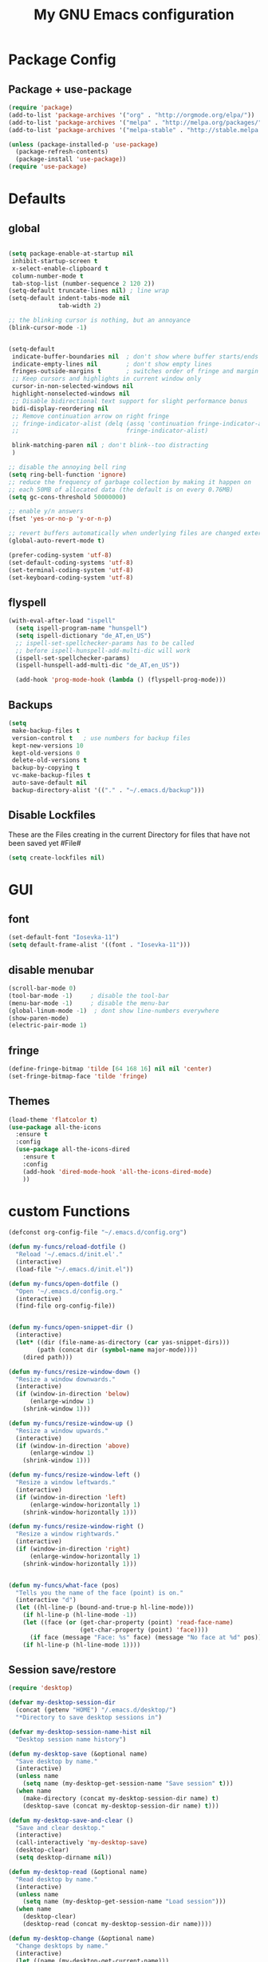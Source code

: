 #+TITLE: My GNU Emacs configuration
#+OPTIONS: toc:4 h:4
#+LAYOUT: post
#+DESCRIPTION: Loading emacs configuration using org-babel
#+TAGS: emacs
#+CATEGORIES: editing
#+PROPERTY: header-args:emacs-lisp :results silent

* Package Config
** Package + use-package
#+BEGIN_SRC emacs-lisp
  (require 'package)
  (add-to-list 'package-archives '("org" . "http://orgmode.org/elpa/"))
  (add-to-list 'package-archives '("melpa" . "http://melpa.org/packages/"))
  (add-to-list 'package-archives '("melpa-stable" . "http://stable.melpa.org/packages/"))

  (unless (package-installed-p 'use-package)
    (package-refresh-contents)
    (package-install 'use-package))
  (require 'use-package)
#+END_SRC
* Defaults
** global
#+BEGIN_SRC emacs-lisp

  (setq package-enable-at-startup nil
   inhibit-startup-screen t
   x-select-enable-clipboard t
   column-number-mode t
   tab-stop-list (number-sequence 2 120 2))
  (setq-default truncate-lines nil) ; line wrap
  (setq-default indent-tabs-mode nil
                tab-width 2)

  ;; the blinking cursor is nothing, but an annoyance
  (blink-cursor-mode -1)


  (setq-default
   indicate-buffer-boundaries nil  ; don't show where buffer starts/ends
   indicate-empty-lines nil        ; don't show empty lines
   fringes-outside-margins t       ; switches order of fringe and margin
   ;; Keep cursors and highlights in current window only
   cursor-in-non-selected-windows nil
   highlight-nonselected-windows nil
   ;; Disable bidirectional text support for slight performance bonus
   bidi-display-reordering nil
   ;; Remove continuation arrow on right fringe
   ;; fringe-indicator-alist (delq (assq 'continuation fringe-indicator-alist)
   ;;                              fringe-indicator-alist)

   blink-matching-paren nil ; don't blink--too distracting
   )

  ;; disable the annoying bell ring
  (setq ring-bell-function 'ignore)
  ;; reduce the frequency of garbage collection by making it happen on
  ;; each 50MB of allocated data (the default is on every 0.76MB)
  (setq gc-cons-threshold 50000000)

  ;; enable y/n answers
  (fset 'yes-or-no-p 'y-or-n-p)

  ;; revert buffers automatically when underlying files are changed externally
  (global-auto-revert-mode t)

  (prefer-coding-system 'utf-8)
  (set-default-coding-systems 'utf-8)
  (set-terminal-coding-system 'utf-8)
  (set-keyboard-coding-system 'utf-8)

#+END_SRC
  
** flyspell
   #+BEGIN_SRC emacs-lisp
     (with-eval-after-load "ispell"
       (setq ispell-program-name "hunspell")
       (setq ispell-dictionary "de_AT,en_US")
       ;; ispell-set-spellchecker-params has to be called
       ;; before ispell-hunspell-add-multi-dic will work
       (ispell-set-spellchecker-params)
       (ispell-hunspell-add-multi-dic "de_AT,en_US"))

       (add-hook 'prog-mode-hook (lambda () (flyspell-prog-mode)))

   #+END_SRC

** Backups
#+BEGIN_SRC emacs-lisp
  (setq
   make-backup-files t
   version-control t   ; use numbers for backup files
   kept-new-versions 10
   kept-old-versions 0
   delete-old-versions t
   backup-by-copying t
   vc-make-backup-files t
   auto-save-default nil
   backup-directory-alist '(("." . "~/.emacs.d/backup")))
#+END_SRC

** Disable Lockfiles
These are the Files creating in the current Directory for files that have not been saved yet #File#
#+BEGIN_SRC emacs-lisp
(setq create-lockfiles nil)
#+END_SRC

* GUI
** font
#+BEGIN_SRC emacs-lisp
  (set-default-font "Iosevka-11")
  (setq default-frame-alist '((font . "Iosevka-11")))
#+END_SRC
** disable menubar
#+BEGIN_SRC emacs-lisp
  (scroll-bar-mode 0)
  (tool-bar-mode -1)     ; disable the tool-bar
  (menu-bar-mode -1)     ; disable the menu-bar
  (global-linum-mode -1)  ; dont show line-numbers everywhere
  (show-paren-mode)
  (electric-pair-mode 1)
#+END_SRC
** fringe
#+BEGIN_SRC emacs-lisp
  (define-fringe-bitmap 'tilde [64 168 16] nil nil 'center)
  (set-fringe-bitmap-face 'tilde 'fringe)
#+END_SRC

** Themes
#+begin_src emacs-lisp
  (load-theme 'flatcolor t)
  (use-package all-the-icons
    :ensure t
    :config
    (use-package all-the-icons-dired
      :ensure t
      :config
      (add-hook 'dired-mode-hook 'all-the-icons-dired-mode)
      ))

#+end_src
* custom Functions
#+BEGIN_SRC emacs-lisp
  (defconst org-config-file "~/.emacs.d/config.org")

  (defun my-funcs/reload-dotfile ()
    "Reload '~/.emacs.d/init.el'."
    (interactive)
    (load-file "~/.emacs.d/init.el"))

  (defun my-funcs/open-dotfile ()
    "Open '~/.emacs.d/config.org."
    (interactive)
    (find-file org-config-file))


  (defun my-funcs/open-snippet-dir ()
    (interactive)
    (let* ((dir (file-name-as-directory (car yas-snippet-dirs)))
          (path (concat dir (symbol-name major-mode))))
      (dired path)))

  (defun my-funcs/resize-window-down ()
    "Resize a window downwards."
    (interactive)
    (if (window-in-direction 'below)
        (enlarge-window 1)
      (shrink-window 1)))

  (defun my-funcs/resize-window-up ()
    "Resize a window upwards."
    (interactive)
    (if (window-in-direction 'above)
        (enlarge-window 1)
      (shrink-window 1)))

  (defun my-funcs/resize-window-left ()
    "Resize a window leftwards."
    (interactive)
    (if (window-in-direction 'left)
        (enlarge-window-horizontally 1)
      (shrink-window-horizontally 1)))

  (defun my-funcs/resize-window-right ()
    "Resize a window rightwards."
    (interactive)
    (if (window-in-direction 'right)
        (enlarge-window-horizontally 1)
      (shrink-window-horizontally 1)))


  (defun my-funcs/what-face (pos)
    "Tells you the name of the face (point) is on."
    (interactive "d")
    (let ((hl-line-p (bound-and-true-p hl-line-mode)))
      (if hl-line-p (hl-line-mode -1))
      (let ((face (or (get-char-property (point) 'read-face-name)
                      (get-char-property (point) 'face))))
        (if face (message "Face: %s" face) (message "No face at %d" pos)))
      (if hl-line-p (hl-line-mode 1))))
#+END_SRC

** Session save/restore
#+BEGIN_SRC emacs-lisp
  (require 'desktop)

  (defvar my-desktop-session-dir
    (concat (getenv "HOME") "/.emacs.d/desktop/")
    "*Directory to save desktop sessions in")

  (defvar my-desktop-session-name-hist nil
    "Desktop session name history")

  (defun my-desktop-save (&optional name)
    "Save desktop by name."
    (interactive)
    (unless name
      (setq name (my-desktop-get-session-name "Save session" t)))
    (when name
      (make-directory (concat my-desktop-session-dir name) t)
      (desktop-save (concat my-desktop-session-dir name) t)))

  (defun my-desktop-save-and-clear ()
    "Save and clear desktop."
    (interactive)
    (call-interactively 'my-desktop-save)
    (desktop-clear)
    (setq desktop-dirname nil))

  (defun my-desktop-read (&optional name)
    "Read desktop by name."
    (interactive)
    (unless name
      (setq name (my-desktop-get-session-name "Load session")))
    (when name
      (desktop-clear)
      (desktop-read (concat my-desktop-session-dir name))))

  (defun my-desktop-change (&optional name)
    "Change desktops by name."
    (interactive)
    (let ((name (my-desktop-get-current-name)))
      (when name
        (my-desktop-save name))
      (call-interactively 'my-desktop-read)))

  (defun my-desktop-name ()
    "Return the current desktop name."
    (interactive)
    (let ((name (my-desktop-get-current-name)))
      (if name
          (message (concat "Desktop name: " name))
        (message "No named desktop loaded"))))

  (defun my-desktop-get-current-name ()
    "Get the current desktop name."
    (when desktop-dirname
      (let ((dirname (substring desktop-dirname 0 -1)))
        (when (string= (file-name-directory dirname) my-desktop-session-dir)
          (file-name-nondirectory dirname)))))

  (defun my-desktop-get-session-name (prompt &optional use-default)
    "Get a session name."
    (let* ((default (and use-default (my-desktop-get-current-name)))
           (full-prompt (concat prompt (if default
                                           (concat " (default " default "): ")
                                         ": "))))
      (completing-read full-prompt (and (file-exists-p my-desktop-session-dir)
                                        (directory-files my-desktop-session-dir))
                       nil nil nil my-desktop-session-name-hist default)))

  (defun my-desktop-kill-emacs-hook ()
    "Save desktop before killing emacs."
    (when (file-exists-p (concat my-desktop-session-dir "last-session"))
      (setq desktop-file-modtime
            (nth 5 (file-attributes (desktop-full-file-name (concat my-desktop-session-dir "last-session"))))))
    (my-desktop-save "last-session"))

  (add-hook 'kill-emacs-hook 'my-desktop-kill-emacs-hook)

#+END_SRC
* Evil
** initialize
  #+BEGIN_SRC emacs-lisp
    (use-package evil
      :ensure t
      :init
      (setq-default evil-search-module 'evil-search
                    evil-shift-width 2
                    ;; prevent esc-key from translating to meta-key in terminal mode
                    evil-esc-delay 0
                    evil-want-Y-yank-to-eol t)
      (evil-mode t)
      :config)
  #+end_src
   
** custom text objects
*** sexp
   #+BEGIN_SRC emacs-lisp
        
     ;;Evil smartparens text objects
     (evil-define-text-object evil-a-sexp (count &optional beg end type)
       "outer sexp"
       (evil-range (progn
                     (save-excursion
                       (sp-beginning-of-sexp)
                       (- (point) 1)))
                   (progn
                     (save-excursion
                       (sp-end-of-sexp)
                       (+ (point) 1)))))
     (define-key evil-outer-text-objects-map "f" 'evil-a-sexp)

     (evil-define-text-object evil-i-sexp (count &optional beg end type)
       "inner sexp"
       (evil-range (progn
                     (save-excursion
                       (sp-beginning-of-sexp)
                       (point)))
                   (progn
                     (save-excursion
                       (sp-end-of-sexp)
                       (point)))))
     (define-key evil-inner-text-objects-map "f" 'evil-i-sexp)

     (evil-define-text-object evil-a-top-level-sexp (count &optional beg end type)
       "outer top level sexp"
       (evil-range (progn
                     (save-excursion
                       (beginning-of-defun)
                       (- (point) 1)))
                   (progn
                     (save-excursion
                       (end-of-defun)
                       (+ (point) 1)))))
     (define-key evil-outer-text-objects-map "F" 'evil-a-top-level-sexp)

     (evil-define-text-object evil-i-top-level-sexp (count &optional beg end type)
       "inner top level sexp"
       (evil-range (progn
                     (save-excursion
                       (beginning-of-defun)
                       (point)))
                   (progn
                     (save-excursion
                       (end-of-defun)
                       (point)))))
     (define-key evil-inner-text-objects-map "F" 'evil-i-top-level-sexp)

     (evil-define-text-object evil-a-lisp-element (count &optional beg end type)
       "outer sexp"
       (evil-range (progn
                     (save-excursion
                       ;;TODO
                       ))
                   (progn
                     (save-excursion
                       ;;TODO
                       ))))
     ;;(define-key evil-outer-text-objects-map "e" 'evil-a-lisp-element)

     (evil-define-text-object evil-i-lisp-element (count &optional beg end type)
       "inner sexp"
       (evil-range (progn
                     (save-excursion
                       ;;TODO
                       ))
                   (progn
                     (save-excursion
                       ;;TODO
                       ))))
     ;;(define-key evil-inner-text-objects-map "e" 'evil-i-lisp-element)

   #+end_src
*** line text object
    no mapping for that object 
   #+begin_src emacs-lisp

     (evil-define-text-object evil-i-line (count &optional beg end type)
       "inner line"
       (evil-range (progn
                     (save-excursion
                       (back-to-indentation)
                       (point)))
                   (progn
                     (save-excursion
                       (end-of-line)
                       (point)))))
     (define-key evil-inner-text-objects-map "l" 'evil-i-line)

     (evil-define-text-object evil-a-line (count &optional beg end type)
       "outer line"
       (evil-range (progn
                     (save-excursion
                       (evil-beginning-of-line)
                       (point)))
                   (progn
                     (save-excursion
                       (end-of-line)
                       (point)))))
     (define-key evil-outer-text-objects-map "l" 'evil-a-line)

   #+END_SRC
** General (keybindings)
   [[https://github.com/noctuid/general.el][general.el]]
   #+BEGIN_SRC emacs-lisp
     (use-package general
       :ensure t
       :config
       (general-evil-setup)
       ;; bind a key globally in normal state; keymaps must be quoted
       (setq general-default-keymaps 'evil-normal-state-map))



     ;;evil mappings
     (general-define-key :keymaps 'normal
                         "gs" 'save-buffer
                         "C-h" 'evil-window-left
                         "C-h" 'evil-window-right
                         "C-k" 'evil-window-up
                         "C-j" 'evil-window-down
                         "g ." 'my-funcs/open-dotfile
                         "g h" 'org-capture
                         "g l" 'org-agenda
                         "g o" (lambda ()
                                 (interactive)
                                 (dired org-directory))
                         "] SPC" (lambda ()
                                   (interactive)
                                   (save-excursion
                                     (evil-open-below 1))
                                   (evil-normal-state))
                         "[ SPC" (lambda ()
                                   (interactive)
                                   (save-excursion
                                     (evil-open-above 1))
                                   (evil-normal-state))
                         )
     ;; named prefix key
     (setq my-leader "SPC")
     (general-define-key :prefix my-leader
                         ;;"r" 'restart-emacs
                         "p" 'hydra-projectile/body

                         ;;"h" (general-simulate-keys "C-h")
                         "h k" 'describe-key
                         "h SPC" 'which-key-show-top-level
                         "h v" 'describe-variable
                         "h f" 'describe-function
                         "h m" 'describe-mode

                         ;;  Avoiding CTRL
                         "Wf" 'ace-select-window
                         "Wx" 'ace-swap-window
                         "w" (general-simulate-keys "C-w")
                         "x" (general-simulate-keys "C-x")
                         "c" (general-simulate-keys "C-c")

                         ". s" 'my-funcs/open-snippet-dir
                         "g s" 'magit-status
                         "g t" 'git-timemachine
                         "l" 'evil-avy-goto-line
                         "u" 'undo-tree-visualize
                         "b" 'ivy-switch-buffer
                         "o" (lambda () (interactive) (dired "."))
                         "O" 'dired
                         "f" 'find-file)

     (setq my-leader2 ",")
     (setq local-leader "\\")
   #+END_SRC
** evil-surround
#+begin_src emacs-lisp
    (use-package evil-surround
      :ensure t
      :config
      (global-evil-surround-mode))
#+end_src

** evil-numbers
   increment and decrement numbers with c-a and c-x
#+begin_src emacs-lisp
    (use-package evil-numbers
      :ensure t
      :config
      (define-key evil-normal-state-map (kbd "C-a") 'evil-numbers/inc-at-pt)
      (define-key evil-normal-state-map (kbd "C-x") 'evil-numbers/dec-at-pt))
#+end_src

** evil-matchit
   % to jump between matched tags
#+begin_src emacs-lisp
    (use-package evil-matchit
      :ensure t
      :config
      (global-evil-matchit-mode 1))
#+end_src

** evil-exchange
#+begin_src emacs-lisp
   ;;gx to mark exchange second time to do it
   ;;gX to cancel
  (use-package evil-exchange
    :ensure t
    :config)

  (setq lisp-modes '(clojure-mode
                     cider-clojure-interaction-mode
                     lisp-interaction-mode
                     cider-repl-mode
                     emacs-lisp-mode))

  (evil-define-operator evil-decide-change-fun (beg end)
    "decide which change function to use"
    :move-point nil
    (if (seq-contains lisp-modes major-mode)
        (evil-sp-change beg end)
      (evil-change beg end)))


  (general-nmap "c" (general-key-dispatch 'evil-decide-change-fun
                      :name general-dispatch-evil-change-exchange
                      "s" 'evil-surround-change
                      "x" 'evil-exchange
                      "X" 'evil-exchange-cancel))

#+end_src

** evil-commentary
#+begin_src emacs-lisp
  (use-package evil-commentary
      :ensure t
      :after (evil)
      :config
      (evil-commentary-mode))
#+end_src

** evil-replace-with-register
#+begin_src emacs-lisp
  (use-package evil-replace-with-register
    :ensure t
    :after (evil)
    :config
    (setq evil-replace-with-register-key (kbd "gr"))
    (evil-replace-with-register-install))
#+end_src

* Package config
** PopWin
#+BEGIN_SRC emacs-lisp
  (use-package popwin
    :ensure t
    :config
    (popwin-mode 1))

#+END_SRC
** clojure
#+BEGIN_SRC emacs-lisp
  (use-package clojure-mode
    :ensure t
    :config)

  (use-package clj-refactor
    :ensure t
    :config)

  (use-package cider
    :ensure t
    :config
    (use-package cider-hydra
      :ensure t
      :config
      (add-hook 'cider-mode-hook #'cider-hydra-mode))

    (push '("*cider-error*" :width 60 :position right) popwin:special-display-config)
    (push '(cider-repl-mode :height 20 :position bottom) popwin:special-display-config)
    (push '(cider-inspector-mode :height 10 :position top) popwin:special-display-config)

    (setq cider-repl-display-in-current-window nil)
    (setq cider-repl-use-pretty-printing t)
    (autoload 'cider--make-result-overlay "cider-overlays")

    (defun my-funcs/eval-overlay (value point)
      (cider--make-result-overlay (format "%S" value)
        :where point
        :duration 'command)
      ;; Preserve the return value.
      value)

    (advice-add 'eval-last-sexp :filter-return
                (lambda (r)
                  (my-funcs/eval-overlay r (point))))

    (advice-add 'eval-defun :filter-return
                (lambda (r)
                  (my-funcs/eval-overlay
                   r
                   (save-excursion
                     (end-of-defun)
                     (point))))))

  (evil-define-operator evil-eval-clojure-text-object (beg end)
    "Evil operator for evaluating code."
    :move-point nil
    (save-excursion
      (cider-eval-region beg end)))

  (general-define-key :keymaps '(cider-inspector-mode-map)
                      :states '(normal)
                      "n" 'cider-inspector-next-page
                      "N" 'cider-inspector-prev-page
                      "RET" 'cider-inspector-operate-on-point
                      "d" 'cider-inspector-pop
                      "r" 'cider-inspector-refresh)

  (general-define-key :keymaps '(cider-popup-buffer-mode-map cider-stacktrace-mode-map)
                      :states '(normal)
                      "q" 'cider-popup-buffer-quit)

  (general-define-key :prefix local-leader
                      :keymaps '(clojure-mode-map cider-repl-mode-map cider-clojure-interaction-mode-map)
                      :states '(normal)
                      "r" 'cider-hydra-repl/body
                      "j" 'cider-jack-in
                      "i" 'cider-inspect-last-result
                      "c" 'cider-jack-in
                      "d" 'cider-hydra-doc/body
                      "e" 'cider-hydra-eval/body
                      "q" 'hydra-cljr-help-menu/body)

  (general-define-key :keymaps '(clojure-mode-map cider-repl-mode-map cider-clojure-interaction-mode-map)
                      :states '(normal)
                      "c" (general-key-dispatch 'general-dispatch-evil-change-exchange
                      :name general-dispatch-change-clojure
                            "p" (general-key-dispatch 'evil-eval-clojure-text-object
                                  :name general-dispatch-eval-clojure-text-object
                                  "p" (lambda ()
                                        (interactive)
                                        (let* ((range (evil-a-sexp))
                                               (beg (elt range 0))
                                               (end (elt range 1)))
                                          (evil-eval-clojure-text-object beg end))))
                            ;; could be used for other operators where there
                            ;; isn't an existing command for the linewise version:
                            ;; "c" (general-simulate-keys ('evil-change "c"))
                            ))



#+end_src

** elisp
   #+BEGIN_SRC emacs-lisp
     ;;todo only for elisp!
     (evil-define-operator evil-eval-elisp-text-object (beg end)
       "Evil operator for evaluating code."
       :move-point nil
       (save-excursion
         (let (eval-str
               value)
           (setq eval-str (buffer-substring beg end))
           (setq value (eval (car (read-from-string eval-str))))
           (my-funcs/eval-overlay value end)
           (message (format "%s" value)))))


     (general-define-key :keymaps '(emacs-lisp-mode-map lisp-interaction-mode-map)
                         :states '(normal)
                         "c" (general-key-dispatch 'general-dispatch-evil-change-exchange
                               :name general-dispatch-change-elisp
                               "p" (general-key-dispatch 'evil-eval-elisp-text-object
                                     :name general-dispatch-eval-elisp-text-object
                                     "p" (lambda ()
                                           (interactive)
                                           (let* ((range (evil-a-sexp))
                                                  (beg (elt range 0))
                                                  (end (elt range 1)))
                                             (evil-eval-elisp-text-object beg end))))))

   #+END_SRC
** lisp general
#+BEGIN_SRC emacs-lisp
  (defun maybe-join-lisp-line (orig-fun &rest r)
    (apply orig-fun r)
    (when (string-match-p "^\s*[\])}]+\s*$" (thing-at-point 'line t))
      (evil-previous-line-first-non-blank)
      (save-excursion (join-line 1))))

  (advice-add 'evil-sp-delete-line :around 'maybe-join-lisp-line)
  (advice-add 'evil-sp-delete :around 'maybe-join-lisp-line)


  (defun in-sexp ()
    (> (nth 0 (syntax-ppss)) 0))

  (defun next-paren (&optional closing)
    "Go to the next/previous closing/opening parenthesis/bracket/brace."
    (if closing
        (let ((curr (point)))
          (forward-char)
          (unless (eq curr (search-forward-regexp "[])}]"))
            (backward-char)))
      (search-backward-regexp "[[({]")))


  (defun prev-opening-paren ()
    "Go to the next closing parenthesis."
    (interactive)
    (next-paren))

  (defun next-closing-paren ()
    "Go to the next closing parenthesis."
    (interactive)
    (next-paren 'closing))


  (defmacro open-paren-around-fn (paren element beginning)
    `(lambda ()
       (interactive)
       (sp-wrap-with-pair ,paren)
       ,(when element
          '(when (in-sexp)
             (next-paren)
             (evil-forward-char 1)))
       ,(if beginning
            '(progn
               (insert " ")
               (evil-backward-char 1))
          '(progn
             (evilmi-jump-items)
             (evil-forward-char 1)))
       (evil-insert nil)))

  (evil-define-command lisp-next-paren (count)
    (interactive "<c>")
    (if count
        (dotimes (number count)
          (sp-next-sexp))
      (sp-next-sexp)))

  (evil-define-command lisp-previous-paren (count)
    (interactive "<c>")
    (if count
        (dotimes (number count)
          (sp-previous-sexp))
      (sp-previous-sexp)))

  (general-define-key :prefix my-leader2
                      :keymaps '(clojure-mode-map
                                 cider-clojure-interaction-mode-map
                                 lisp-interaction-mode-map
                                 cider-repl-mode-map
                                 emacs-lisp-mode-map)
                      :states '(normal)
                      "W" (open-paren-around-fn "(" t nil)
                      "w" (open-paren-around-fn "(" t t)
                      "e)" (open-paren-around-fn "(" t nil)
                      "e(" (open-paren-around-fn "(" t t)
                      "e}" (open-paren-around-fn "{" t nil)
                      "e{" (open-paren-around-fn "{" t t)
                      "e]" (open-paren-around-fn "[" t nil)
                      "e[" (open-paren-around-fn "[" t t)
                      "e}" (open-paren-around-fn "{" t nil)
                      "e{" (open-paren-around-fn "{" t t)
                      "i" (open-paren-around-fn "(" nil t)
                      "I" (open-paren-around-fn "(" nil nil)
                      "(" (open-paren-around-fn "(" nil t)
                      ")" (open-paren-around-fn "(" nil nil)
                      "[" (open-paren-around-fn "[" nil t)
                      "]" (open-paren-around-fn "]" nil nil)
                      "{" (open-paren-around-fn "{" nil t)
                      "}" (open-paren-around-fn "}" nil nil)
                      "@" 'sp-splice-sexp
                      "o" (lambda ()
                            (interactive)
                            (when (string-match-p "^[^\[({]" (thing-at-point 'sexp t))
                              (sp-backward-up-sexp))
                            (sp-raise-sexp))
                      "O" 'sp-raise-sexp)

  (general-define-key :keymaps '(clojure-mode-map
                                 cider-clojure-interaction-mode-map
                                 lisp-interaction-mode-map
                                 cider-repl-mode-map
                                 emacs-lisp-mode-map)
                      :states '(normal)
                      ;; c is defined in vim-exchange
                      "W" 'lisp-next-paren
                      "B" 'lisp-previous-paren


                      "(" 'sp-backward-up-sexp
                      ")" (lambda ()
                            (interactive)
                            (sp-backward-up-sexp)
                            (evilmi-jump-items))

                      ">" (general-key-dispatch 'evil-shift-right
                            "I" (lambda ()
                                  (interactive)
                                  (sp-end-of-sexp)
                                  (when (not (char-equal (preceding-char)  ?  ))
                                    (insert " "))
                                  (evil-insert nil))
                            "f" (lambda ()
                                  (interactive)
                                  (when (in-sexp)
                                    ))
                            ")" 'sp-forward-slurp-sexp
                            "(" 'sp-backward-barf-sexp)
                      "<" (general-key-dispatch 'evil-shift-left
                            "I" (lambda ()
                                  (interactive)
                                  (sp-beginning-of-sexp)
                                  (when (not (char-equal (following-char)  ?  ))
                                    (insert " ")
                                    (evil-backward-char))
                                  (evil-insert nil))
                            ")" 'sp-forward-barf-sexp
                            "(" 'sp-backward-slurp-sexp)
                      "C" 'evil-sp-change-line
                      "d" 'evil-sp-delete
                      "D" 'evil-sp-delete-line)


#+END_SRC
** neotree
#+begin_src emacs-lisp
  (use-package neotree
    :ensure t
    :general
    (:keymaps 'neotree-mode-map
              "TAB" 'neotree-enter
              "q" 'neotree-hide
              "RET" 'neotree-enter)
    (:keymaps 'evil-normal-state-map
              "|" 'neotree-toggle)
    :config
    (setq neo-theme (if window-system 'icons 'arrow)))
#+end_src
** which-key
#+begin_src emacs-lisp
    (use-package which-key
      :ensure t
      :config
      (which-key-mode))
#+END_SRC
   
** Terminal
#+BEGIN_SRC emacs-lisp
(use-package multi-term
  :ensure t
  :config
  (add-hook 'term-mode-hook (lambda () (yas-minor-mode -1))))

(defun my-term-funcs/send-ctrl-a ()
  "Go to beginning of line."
  (interactive)
  (term-send-raw-string "\C-a"))

(defun my-term-funcs/send-ctrl-e ()
  "Go to end of line."
  (interactive)
  (term-send-raw-string "\C-e"))

(defun my-term-funcs/send-ctrl-r ()
  "Start reverse history search."
  (interactive)
  (term-send-raw-string "\C-r"))

(defun my-term-funcs/send-ctrl-p ()
  "Go back in history."
  (interactive)
  (term-send-raw-string "\C-p"))

(defun my-term-funcs/send-ctrl-n ()
  "Go forward in history."
  (interactive)
  (term-send-raw-string "\C-n"))

(defun my-term-funcs/send-ctrl-c ()
  "Send Ctrl+C."
  (interactive)
  (term-send-raw-string "\C-c"))

(defun my-term-funcs/send-ctrl-d ()
  "Send EOF."
  (interactive)
  (term-send-raw-string "\C-d"))

(defun my-term-funcs/send-ctrl-z ()
  "Suspend."
  (interactive)
  (term-send-raw-string "\C-z"))

(defun my-term-funcs/send-space ()
  "Send space."
  (interactive)
  (term-send-raw-string " "))

(defun my-term-funcs/toggle-term ()
  "Toggle the dedicated terminal."
  (interactive)
  (multi-term-dedicated-toggle)
  (multi-term-dedicated-select))

(defun my-term-funcs/send-tab ()
  "Send tab."
  (interactive)
  (term-send-raw-string "\t"))

(add-hook 'term-mode-hook
	  (lambda ()
	    (evil-define-key 'normal term-raw-map
	      (kbd "\C-j") 'evil-window-down
	      (kbd "\C-k") 'evil-window-up
	      (kbd "p") 'term-paste)
	    (evil-define-key 'insert term-raw-map
	      (kbd "\C-j") 'evil-window-down
	      (kbd "\C-k") 'evil-window-up
	      (kbd "\C-a") 'my-term-funcs/send-ctrl-a
	      (kbd "\C-e") 'my-term-funcs/send-ctrl-e
	      (kbd "\C-r") 'my-term-funcs/send-ctrl-r
	      (kbd "\C-p") 'my-term-funcs/send-ctrl-p
	      (kbd "\C-n") 'my-term-funcs/send-ctrl-n
	      (kbd "\C-c") 'my-term-funcs/send-ctrl-c
	      (kbd "\C-d") 'my-term-funcs/send-ctrl-d
	      (kbd "\C-z") 'my-term-funcs/send-ctrl-z
	      (kbd "SPC")  'my-term-funcs/send-space    ; must use this, or else smart-space overrides space here
	      (kbd "TAB")  'my-term-funcs/send-tab
	      [tab]        'my-term-funcs/send-tab
	      (kbd "\C-w") 'term-send-backward-kill-word)))
#+END_SRC

# ** helm
# #+BEGIN_SRC emacs-lisp
# (use-package helm
#   :ensure t
#   :config
#   (setq helm-buffers-fuzzy-matching t
# 	helm-recentf-fuzzy-match    t)
#   (setq helm-quick-update t
#         ;; Speedier without fuzzy matching
#         helm-mode-fuzzy-match t
#         helm-buffers-fuzzy-matching t
#         helm-apropos-fuzzy-match t
#         helm-M-x-fuzzy-match t
#         helm-recentf-fuzzy-match t
#         helm-projectile-fuzzy-match nil
#         ;; Display extraineous helm UI elements
#         helm-display-header-line nil
#         helm-ff-auto-update-initial-value nil
#         helm-find-files-doc-header nil
#         ;; Don't override evil-ex's completion
#         helm-mode-handle-completion-in-region nil
#         helm-candidate-number-limit 50
#         ;; Don't wrap item cycling
#         helm-move-to-line-cycle-in-source t)

#   (define-key helm-map (kbd "C-j") 'helm-next-line)
#   (define-key helm-map (kbd "C-k") 'helm-previous-line)
#   (define-key helm-map (kbd "C-w") 'backward-kill-word)
#   (define-key helm-map (kbd "TAB") 'helm-execute-persistent-action) ; complete with tab
#   (global-set-key (kbd "M-x") 'helm-M-x)
#   (helm-mode 1)

#   ;;always bottom 40% height
#   (add-to-list 'display-buffer-alist
# 	       `(,(rx bos "*helm" (* not-newline) "*" eos)
# 		 (display-buffer-in-side-window)
# 		 (inhibit-same-window . t)
# 		 (window-height . 0.4)))

#   (use-package helm-projectile
#     :ensure t
#     :config
#     (helm-projectile-on))
#   (use-package helm-ag
#     :ensure t
#     :config))
# #+END_SRC
** flycheck
#+BEGIN_SRC emacs-lisp
(use-package flycheck
  :ensure t
  :init
  (setq flycheck-indication-mode 'right-fringe)
  :config
  (global-flycheck-mode)
  (define-fringe-bitmap 'flycheck-fringe-bitmap-double-arrow
    [0 0 0 0 0 4 12 28 60 124 252 124 60 28 12 4 0 0 0 0])
  )
#+END_SRC

** Yasnippet
#+BEGIN_SRC emacs-lisp
(use-package yasnippet
  :ensure t
  :config
  ;(define-key yas-minor-mode-map [tab] nil)
  ;(define-key yas-minor-mode-map (kbd "TAB") nil)

  ;(define-key yas-keymap [tab] 'my-funcs/tab-complete-or-next-field)
  ;(define-key yas-keymap (kbd "TAB") 'my-funcs/tab-complete-or-next-field)
  ;(define-key yas-keymap [(control tab)] 'yas-next-field)
  ;(define-key yas-keymap (kbd "C-g") 'my-funcs/abort-company-or-yas)

  (yas-global-mode 1))
#+END_SRC

** company
#+BEGIN_SRC emacs-lisp
(use-package company
  :ensure t
  :config
  (setq company-idle-delay 0.2
	company-minimum-prefix-length 2)
  (define-key company-active-map (kbd "M-n") nil)
  (define-key company-active-map (kbd "M-p") nil)
  (define-key company-active-map (kbd "C-n") #'company-select-next)
  (define-key company-active-map (kbd "C-p") #'company-select-previous)
  (define-key company-active-map (kbd "C-w") #'backward-kill-word)
  ;(define-key company-active-map [tab] 'my-funcs/expand-snippet-or-complete-selection)
  ;(define-key company-active-map (kbd "TAB") 'my-funcs/expand-snippet-or-complete-selection)
  (nconc company-backends '(company-yasnippet))
  (global-company-mode))
#+END_SRC

** hydra
#+BEGIN_SRC emacs-lisp
  (use-package hydra
    :ensure t
    :config
    (defhydra hydra-zoom ()
      "Zoom"
      ("+" zoom-in "in")
      ("-" zoom-out "out"))

    (defhydra hydra-window-resize ()
      "Window resizing"
      ("j" my-funcs/resize-window-down "down")
      ("k" my-funcs/resize-window-up "up")
      ("l" my-funcs/resize-window-right "right")
      ("h" my-funcs/resize-window-left "left")))

  (defhydra hydra-projectile (:color teal :columns 4)
    "Projectile"
    ("f"   projectile-find-file                "Find File")
    ("r"   projectile-recentf                  "Recent Files")
    ("z"   projectile-cache-current-file       "Cache Current File")
    ("x"   projectile-remove-known-project     "Remove Known Project")

    ("d"   projectile-find-dir                 "Find Directory")
    ("b"   projectile-switch-to-buffer         "Switch to Buffer")
    ("c"   projectile-invalidate-cache         "Clear Cache")
    ("X"   projectile-cleanup-known-projects   "Cleanup Known Projects")

    ("o"   projectile-multi-occur              "Multi Occur")
    ("p"   projectile-switch-project           "Switch Project")
    ("k"   projectile-kill-buffers             "Kill Buffers")
    ("q"   nil "Cancel" :color blue))

#+END_SRC

** git
#+BEGIN_SRC emacs-lisp
  (use-package git-gutter
    :ensure t
    :config
    (use-package git-gutter-fringe
      :ensure t)
    (use-package fringe-helper
      :ensure t)
    (require 'fringe-helper)
    (require 'git-gutter-fringe)

    (fringe-mode 3)
    ;; (push `(left-fringe  . 3) default-frame-alist)
    ;; (push `(right-fringe . 3) default-frame-alist)
    ;; ;; slightly larger default frame size on startup
    ;; (push '(width . 120) default-frame-alist)
    ;; (push '(height . 40) default-frame-alist)
    ;; (define-fringe-bitmap 'tilde [64 168 16] nil nil 'center)
    ;; (set-fringe-bitmap-face 'tilde 'fringe)

    ;; colored fringe "bars"
    (define-fringe-bitmap 'git-gutter-fr:added
      [224 224 224 224 224 224 224 224 224 224 224 224 224 224 224 224 224 224 224 224 224 224 224 224 224]
      nil nil 'center)
    (define-fringe-bitmap 'git-gutter-fr:modified
      [224 224 224 224 224 224 224 224 224 224 224 224 224 224 224 224 224 224 224 224 224 224 224 224 224]
      nil nil 'center)
    (define-fringe-bitmap 'git-gutter-fr:deleted
      [0 0 0 0 0 0 0 0 0 0 0 0 0 128 192 224 240 248]
      nil nil 'center)

    (advice-add 'evil-force-normal-state :after 'git-gutter)
    (add-hook 'focus-in-hook 'git-gutter:update-all-windows))

  (use-package magit
    :ensure t
    :config
    (use-package evil-magit
      :ensure t)
    ;; full screen magit-status
    (defadvice magit-status (around magit-fullscreen activate)
      (window-configuration-to-register :magit-fullscreen)
      ad-do-it
      (delete-other-windows))

    (defun magit-quit-session ()
      "Restores the previous window configuration and kills the magit buffer"
      (interactive)
      (kill-buffer)
      (jump-to-register :magit-fullscreen)))


  (use-package git-timemachine
    :ensure t
    :after general
    :config
    (general-define-key :keymaps '(git-timemachine-mode-map)
                        :states '(normal)
                        :prefix my-leader2
                        "n" 'git-timemachine-show-next-revision
                        "p" 'git-timemachine-show-previous-revision
                        "r" 'git-timemachine-show-current-revision
                        "q" 'git-timemachine-quit))
#+END_SRC

** Org Mode
*** org settings
   enable syntax highlighting in org-babel source code
#+BEGIN_SRC emacs-lisp
  (setq org-src-fontify-natively t)
#+END_SRC
   set org default directory
#+BEGIN_SRC emacs-lisp
(setq org-agenda-files '("~/Dropbox/org/"))
(setq org-directory "~/Dropbox/org")
#+END_SRC
   
*** capture templates
  #+BEGIN_SRC emacs-lisp
    (setq org-capture-templates
          '(("n"
             "new Note"
             entry
             (file "notes.org")
             "* %?")
            ("t"
             "My TODO task format."
             entry
             (file "todo.org")
             "* TODO %? SCHEDULED: %t")))

    (setq org-refile-use-outline-path 'file)
    (setq org-outline-path-complete-in-steps nil)

    ;; use a depth level of 6 max
    (setq org-refile-targets
          '((org-agenda-files . (:maxlevel . 4))))

  #+END_SRC 
*** agenda keybindings
*** org-bullets (pretty bullets)
#+BEGIN_SRC emacs-lisp
  (use-package org-bullets
    :ensure t
    :config
    (add-hook 'org-mode-hook
              (lambda ()
                (org-bullets-mode 1))))
#+END_SRC

*** org-Reveal (HTML presentations)
#+BEGIN_SRC emacs-lisp
  (use-package ox-reveal
    :ensure t)
  ;;(setq org-reveal-root "http://cdn.jsdelivr.net/reveal.js/3.0.0/")
  ;;(setq org-reveal-mathjax t)

  (use-package htmlize
  :ensure t)
#+END_SRC

*** evil keybindings in org-mode
#+BEGIN_SRC emacs-lisp
  (defun clever-insert-item ()
    "Clever insertion of org item."
    (if (not (org-in-item-p))
        (insert "\n")
      (org-insert-item))
    )

  (defun evil-org-eol-call (fun)
    "Go to end of line and call provided function.
  FUN function callback"
    (end-of-line)
    (funcall fun)
    (evil-append nil)
    )

  (general-define-key :keymaps 'org-mode-map
                      :states '(normal)
                      "TAB" 'org-cycle
                      "<" 'org-metaleft
                      ">" 'org-metaright

                      ;; "o" '(lambda ()
                      ;;        (interactive)
                      ;;        (end-of-line)
                      ;;        (org-meta-return)
                      ;;        (evil-append nil))

                      "RET" (lambda ()
                              (interactive)
                              (if (org-in-src-block-p)
                                  (org-edit-special)
                                (org-open-at-point))
                              (evil-normal-state)))


  (general-define-key :prefix my-leader2
                      :keymaps 'org-mode-map
                      :states '(normal)
                      "o" (lambda ()
                            (interactive)
                            (org-insert-heading-after-current)
                            (evil-insert-state))
                      "s" 'org-schedule
                      "r" 'org-refile
                      "t" 'org-todo
                      "p" 'org-insert-link
                      "y" 'org-store-link
                      "l" 'org-forward-heading-same-level
                      "h" 'org-backward-heading-same-level
                      "k" 'org-up-element
                      "K" (lambda ()
                            (interactive)
                            (org-up-element)
                            (org-cycle)))

  ;; key for exiting src edit mode
  (general-define-key :keymaps 'org-src-mode-map
                      :states '(normal)
                      "RET" 'org-edit-src-exit)

#+END_SRC

*** open source code in same window
#+BEGIN_SRC emacs-lisp
  (setq org-src-window-setup 'current-window)
#+END_SRC
    
** smartparens
#+BEGIN_SRC emacs-lisp
  (use-package smartparens
    :ensure t
    :config

    (use-package evil-smartparens
      :ensure t
      :config)

  ;;(advice-add 'evil-sp-delete :after')
             
            



    ;;(general-define-key ')

    (sp-local-pair 'emacs-lisp-mode "'" nil :actions nil)
    (sp-local-pair 'clojure-mode "'" nil :actions nil)
    (sp-local-pair 'lisp-interaction-mode "'" nil :actions nil)
    (sp-local-pair 'clojure-interaction-mode "'" nil :actions nil)
    (sp-local-pair 'cider-repl-mode "'" nil :actions nil)
    (smartparens-global-mode 1))
#+END_SRC
** Latex
*** AucTex
#+BEGIN_SRC emacs-lisp
  (use-package auctex-latexmk
    :ensure t
    :config
    (auctex-latexmk-setup))

  (add-hook 'LaTeX-mode-hook (lambda ()
    (push
      '("latexmk" "latexmk -pdf -pvc %s" TeX-run-TeX nil t
        :help "Run latexmk on file")
      TeX-command-list)))
  (add-hook 'TeX-mode-hook '(lambda () (setq TeX-command-default "latexmk")))
  (add-hook 'TeX-mode-hook '(lambda () (flyspell-mode 1)))
   #+END_SRC
** projectile
#+begin_src emacs-lisp
  (use-package projectile
    :ensure t
    :config
    (setq projectile-switch-project-action 'projectile-dired)
    (setq projectile-completion-system 'ivy)
    (projectile-global-mode))
#+end_src

** ag
#+begin_src emacs-lisp
  (use-package ag
    :ensure t)

#+end_src
** rainbow-delimiters
#+begin_src emacs-lisp
  (use-package rainbow-delimiters
    :ensure t
    :config

    (add-hook 'prog-mode-hook #'rainbow-delimiters-mode)
    (add-hook 'cider-repl-mode #'rainbow-delimiters-mode)
    )
#+end_src

** undo-tree
#+begin_src emacs-lisp
  (use-package undo-tree
    :ensure t
    :config
    (progn 
      (global-undo-tree-mode)
      (setq undo-tree-auto-save-history t
            undo-tree-visualizer-diff t
            undo-tree-visualizer-timestamps t
            undo-tree-history-directory-alist '(("." . "~/.emacs.d/undo")))))
#+end_src
** recentf
   for keeping track of recent files, provides helm-recentf with data
   #+begin_src emacs-lisp
     (use-package recentf
       :ensure t
       :config
       (recentf-mode 1)
       )
   #+end_src
** powerline
#+BEGIN_SRC emacs-lisp

  (use-package powerline
    :ensure t
    :config

    (defun make-rect (color height width)
      "Create an XPM bitmap."
      (when window-system
        (propertize
         " " 'display
         (let ((data nil)
               (i 0))
           (setq data (make-list height (make-list width 1)))
           (pl/make-xpm "percent" color color (reverse data))))))


    (defun powerline-mode-icon ()
      (let ((icon (all-the-icons-icon-for-buffer)))
        (unless (symbolp icon) ;; This implies it's the major mode
          (format " %s"
                  (propertize icon
                              'help-echo (format "Major-mode: `%s`" major-mode)
                              'face `(:height 1.2 :family ,(all-the-icons-icon-family-for-buffer)))))))


    (setq-default mode-line-format 
                  '("%e"
                    (:eval
                     (let* ((active (powerline-selected-window-active))
                            (modified (buffer-modified-p))
                            (face1 (if active 'powerline-active1 'powerline-inactive1))
                            (face2 (if active 'powerline-active2 'powerline-inactive2))
                            (bar-color (cond ((and active modified) (face-foreground 'error))
                                             (active (face-background 'cursor))
                                             (t (face-background 'tooltip))))
                            (lhs (list
                                  (make-rect bar-color 30 3)
                                  (when modified
                                    (concat
                                     " "
                                     (all-the-icons-faicon "floppy-o"
                                                           :face (when active 'error)
                                                           :v-adjust -0.01)))
                                  " "
                                  (powerline-buffer-id)
                                  ))
                            (center (list
                                     " "
                                     (powerline-mode-icon)
                                     " "
                                     (powerline-major-mode)
                                     " "))
                            (rhs (list

                                  (powerline-raw "%l:%c" 'mode-line 'r)
                                  " | "
                                  (powerline-raw "%6p" 'mode-line 'r)
                                  (powerline-hud 'highlight 'region 1)
                                  " "
                                  ))
                            )
                       (concat
                        (powerline-render lhs)
                        (powerline-fill-center face1 (/ (powerline-width center) 2.0))
                        (powerline-render center)
                        (powerline-fill face2 (powerline-width rhs))
                        (powerline-render rhs))))))
    )
#+END_SRC
** ivy
  http://oremacs.com/swiper/
#+BEGIN_SRC emacs-lisp
  (use-package ivy
    :ensure t
    :config
    ;; regex order 
    (setq ivy-re-builders-alist '((t . ivy--regex-ignore-order)))

    (define-key ivy-mode-map [escape] 'minibuffer-keyboard-quit)
    (ivy-mode t))

  (use-package counsel
    :ensure t
    :config)

  (use-package swiper
    :ensure t
    :config
    (ivy-mode t))

  (use-package avy
    :ensure t
    :config)

  (use-package ace-window
    :ensure t
    :config)

#+END_SRC
** rainbow-mode
#+begin_src emacs-lisp
  (use-package rainbow-mode
    :ensure t
    :config)
#+end_src

** command-log-mode
#+begin_src emacs-lisp
  (use-package command-log-mode
    :ensure t
    :config)
#+end_src

** eyebrowse
#+begin_src emacs-lisp
  (use-package eyebrowse
    :ensure t
    :config
    (eyebrowse-setup-opinionated-keys) ;set evil keybindings (gt gT)
    (eyebrowse-mode t))
#+end_src

** highlight-symbol
#+begin_src emacs-lisp
  (use-package highlight-symbol
    :ensure t
    :config
    (setq highlight-symbol-idle-delay 1)
    (highlight-symbol-mode t)
    )
#+end_src
** aggressive indent
#+begin_src emacs-lisp
  (use-package aggressive-indent
    :ensure t
    :config
    (global-aggressive-indent-mode))
#+end_src
** dired
*** settings
    move files to trash
    #+BEGIN_SRC emacs-lisp
      (setq delete-by-moving-to-trash t)
    #+END_SRC

    Human readable filesize
    #+BEGIN_SRC emacs-lisp
      (setq dired-listing-switches "-alh")
    #+END_SRC

    Prevents dired from creating an annoying popup when dired-find-alternate-file is called.
#+BEGIN_SRC emacs-lisp
  (put 'dired-find-alternate-file 'disabled nil)
#+END_SRC
    
   Recursive copy and deletion
#+BEGIN_SRC emacs-lisp
  (setq dired-recursive-copies 'always
        dired-recursive-deletes 'always)
#+END_SRC
*** Keybindings
#+BEGIN_SRC emacs-lisp
  (defun my/dired-up-directory ()
    "Take dired up one directory, but behave like dired-find-alternative-file (leave no orphan buffer)"
    (interactive)
    (let ((old (current-buffer)))
      (dired-up-directory)
      (kill-buffer old)))

  (defun my/dired-create-file (file)
    (interactive
     (list
      (read-file-name "Create file: " (dired-current-directory))))
    (write-region "" nil (expand-file-name file) t)
    (dired-add-file file)
    (revert-buffer)
    (dired-goto-file (expand-file-name file)))


  (general-define-key :keymaps '(dired-mode-map)
                      :states '(normal)
                      "h" 'my/dired-up-directory
                      "DEL" 'my/dired-up-directory
                      "RET" 'dired-find-alternate-file
                      "TAB" 'dired-subtree-toggle
                      "l" 'dired-find-alternate-file
                      "c" 'dired-do-rename
                      "f" 'counsel-file-jump
                      "o" 'my/dired-create-file
                      "O" 'dired-create-directory
                      "n" 'evil-search-next
                      "N" 'evil-search-previous
                      "q" 'kill-this-buffer
                      "!" 'dired-do-shell-command)

#+END_SRC
*** Dired+
Dired enhancements.
#+BEGIN_SRC emacs-lisp
  (use-package dired+
    :after (dired)
    :config
    (diredp-toggle-find-file-reuse-dir 1))
#+END_SRC
*** dired-subtree
Show subtree when pressing i
#+BEGIN_SRC emacs-lisp
  (use-package dired-subtree
    :after (dired)
    :config)
#+END_SRC
*** dired-details
    toggle details with ')'
    #+BEGIN_SRC emacs-lisp
      (use-package dired-details+
        :ensure t
        :config)
    #+END_SRC

** restclient
#+begin_src emacs-lisp
  (use-package restclient
    :ensure t
    :config
    (push '("*HTTP Response*" :height 20 :position bottom) popwin:special-display-config))
#+end_src

*  Temp
#+begin_src emacs-lisp
  ;; (use-package nlinum
  ;;   :ensure t
  ;;   :init
  ;;   (progn
  ;;     (setq nlinum-format "%3d ")
  ;;     ))

  ;; (use-package nlinum-relative
  ;;   :ensure t
  ;;   :init
  ;;   (progn
  ;;     ;;(add-hook 'prog-mode-hook 'nlinum-relative-mode)
  ;;     (global-nlinum-relative-mode t)
  ;;     (setq nlinum-relative-current-symbol "")
  ;;     (nlinum-relative-setup-evil)))


  ;; default values for indentation (possibly overwritten by editorconfig)
  (setq
   js2-basic-offset 2
   js-indent-level 2
   js-expr-indent-offset -2)
#+end_src



#+begin_src emacs-lisp



  ;; Don't litter my init file
  (setq custom-file "~/.emacs.d/local/custom-set.el")
  (load custom-file 'noerror)




  ;; (setq-default mode-line-format
  ;;               (append 
  ;;                (list
  ;;                 ;; value of `mode-name'
  ;;                 '(:eval (powerline-mode-icon)))
  ;;                mode-line-format))

                                          ; Default dictionary to use

  ;;TODO saveplace
  ;;TODO savehist

#+END_SRC
